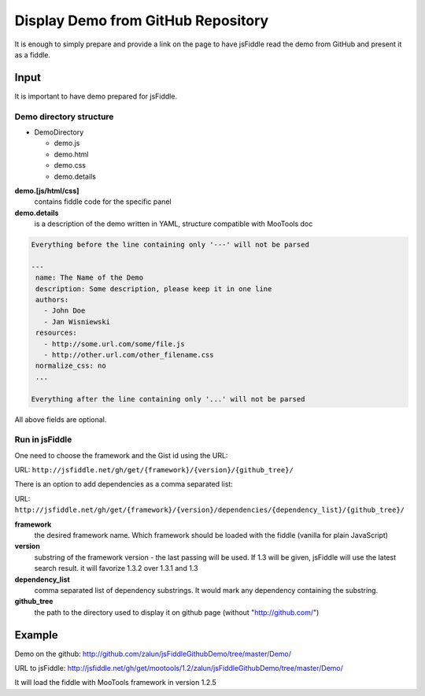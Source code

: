 .. _github-read:

===================================
Display Demo from GitHub Repository
===================================

It is enough to simply prepare and provide a link on the page to have jsFiddle read the demo from 
GitHub and present it as a fiddle.

Input
=====

It is important to have demo prepared for jsFiddle. 

Demo directory structure 
------------------------

* DemoDirectory

  * demo.js

  * demo.html

  * demo.css

  * demo.details


**demo.[js/html/css]**
   contains fiddle code for the specific panel

**demo.details**
  is a description of the demo written in YAML, structure compatible with MooTools doc

.. code-block:: yaml
   
   Everything before the line containing only '---' will not be parsed
   
   ---
    name: The Name of the Demo
    description: Some description, please keep it in one line
    authors:
      - John Doe
      - Jan Wisniewski
    resources:
      - http://some.url.com/some/file.js
      - http://other.url.com/other_filename.css
    normalize_css: no
    ...
   
   Everything after the line containing only '...' will not be parsed

All above fields are optional.

Run in jsFiddle
---------------

One need to choose the framework and the Gist id using the URL:

URL: ``http://jsfiddle.net/gh/get/{framework}/{version}/{github_tree}/``

There is an option to add dependencies as a comma separated list:

URL: ``http://jsfiddle.net/gh/get/{framework}/{version}/dependencies/{dependency_list}/{github_tree}/``

**framework**
   the desired framework name. Which framework should be loaded with the fiddle (vanilla for plain JavaScript)

**version**
   substring of the framework version - the last passing will be used. If 1.3 will be given, jsFiddle will use the latest search result. it will favorize 1.3.2 over 1.3.1 and 1.3
    
**dependency_list**
   comma separated list of dependency substrings. It would mark any dependency containing the substring.

**github_tree**
   the path to the directory used to display it on github page (without "http://github.com/")


Example
=======

Demo on the github: http://github.com/zalun/jsFiddleGithubDemo/tree/master/Demo/ 

URL to jsFiddle: http://jsfiddle.net/gh/get/mootools/1.2/zalun/jsFiddleGithubDemo/tree/master/Demo/

It will load the fiddle with MooTools framework in version 1.2.5
